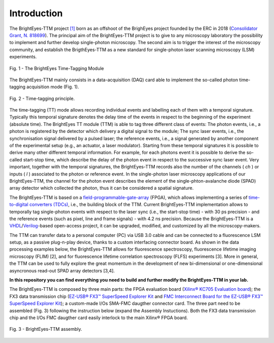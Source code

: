 Introduction
============

The BrightEyes-TTM project `[1] <https://doi.org/10.1101/2021.10.11.463950>`_ born as an offshoot of the BrighEyes project founded by the ERC in 2018 (\ `Consolidator Grant, N. 818699 <https://vicidominilab.github.io/brighteyes/>`_\ ). The principal aim of the BrightEyes-TTM project is to give to any microscopy laboratory the possibility to implement and further develop single-photon microscopy. The second aim is to trigger the interest of the microscopy community, and establish the BrigthEyes-TTM as a new standard for single-photon laser scanning microscopy (LSM) experiments. 

.. figure:: img/TTM-BrightEyes-Minimal.png
 :alt: Assembly
 :width: 50%
 :align: center
 
 Fig. 1 - The BrightEyes Time-Tagging Module

The BrightEyes-TTM mainly consists in a data-acquisition (DAQ) card able to implement the so-called photon time-tagging acquisition mode (Fig. 1). 



.. figure:: img/TT_Principle.jpg
 :alt: Assembly
 :width: 50%
 :align: center
 
 Fig. 2 - Time-tagging principle.



The time-tagging (TT) mode allows recording individual events and labelling each of them with a temporal signature. Typically this temporal signature denotes the delay time of the events in respect to the beginning of the experiment (absolute time). The BrightEyes TT module (TTM) is able to tag three different class of events: The photon events, i.e., a photon is registered by the detector which delivery a digital signal to the module; The sync laser events, i.e., the synchronisation signal delivered by a pulsed laser; the reference events, i.e., a signal generated by another component of the experimental setup (e.g., an actuator, a laser modulator). Starting from these temporal signatures it is possible to derive many other different temporal information. For example, for each photons event it is possible to derive the so-called start-stop time, which describe the delay of the photon event in respect to the successive sync laser event. Very important, together with the temporal signatures, the BrightEyes-TTM records also the number of the channels ( *ch* ) or inputs ( *l* ) associated to the photon or reference event. In the single-photon laser microscopy applications of our BrightEyes-TTM, the channel for the photon event describes the element of the single-phton-avalanche diode (SPAD) array detector which collected the photon, thus it can be considered a spatial signature.

The BrightEyes-TTM is based on a `field-programmable-gate-array <https://en.wikipedia.org/wiki/Field-programmable_gate_array>`_ (FPGA), which allows implementing a series of `time-to-digital converters (TDCs) <https://en.wikipedia.org/wiki/Time-to-digital_converter>`_\ , i.e., the building block of the TTM. Current BrightEyes-TTM implementation allows to temporally tag single-photon events with respect to the laser sync (i.e., the start-stop time) - with 30 ps precision - and the reference events (such as pixel, line and frame signals) - with 4.2 ns precision. Because the BrightEyes-TTM is a `VHDL <https://en.wikipedia.org/wiki/VHDL>`_\ /\ `Verilog <https://en.wikipedia.org/wiki/Verilog>`_\ -based open-access project, it can be upgraded, modified, and customized by all the microscopy-makers.

The TTM can transfer data to a personal computer (PC) via USB 3.0 cable and can be connected to a fluorescence LSM setup, as a passive plug-n-play device, thanks to a custom interfacing connector board. As shown in the data processing examples below, the BrightEyes-TTM allows for fluorescence spectroscopy, fluorescence lifetime imaging microscopy (FLIM) [2], and for fluorescence lifetime correlation spectroscopy (FLFS) experiments [3]. More in general, the TTM can be used to fully explore the great momentum in the development of new bi-dimensional or one-dimensional asyncronous read-out SPAD array detectors [3,4].

**In this repository you can find everything you need to build and further modify the BrightEyes-TTM in your lab.**

The BrightEyes-TTM is composed by three main parts: the FPGA evaluation board (\ `Xilinx® KC705 Evaluation board <https://www.xilinx.com/products/boards-and-kits/ek-k7-kc705-g.html>`_\ ); the FX3 data transmission chip (\ `EZ-USB® FX3™ SuperSpeed Explorer Kit <https://www.cypress.com/documentation/development-kitsboards/cyusb3kit-003-ez-usb-fx3-superspeed-explorer-kit>`_ and `FMC Interconnect Board for the EZ-USB® FX3™ SuperSpeed Explorer Kit <https://www.cypress.com/documentation/development-kitsboards/cyusb3acc-005-fmc-interconnect-board-ez-usb-fx3-superspeed>`_\ ); a custom-made I/Os SMA-FMC daugther connector card. The three part need to be assembled (Fig. 3) following the instruction below (expand the Assembly Instuctions). Both the FX3 data transmission chip and the I/Os FMC daugther card easily interlock to the main Xilinx® FPGA board. 


.. figure:: img/Kintex7-TTM.JPG
 :alt: Assembly
 :width: 50%
 :align: center

 Fig. 3 - BrightEyes-TTM assembly.

